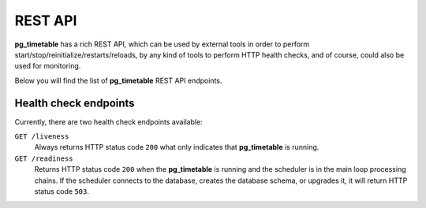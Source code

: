 REST API
================================================

**pg_timetable** has a rich REST API, which can be used by external tools in order to perform start/stop/reinitialize/restarts/reloads, 
by any kind of tools to perform HTTP health checks, and of course, could also be used for monitoring.

Below you will find the list of **pg_timetable** REST API endpoints.

Health check endpoints
------------------------------------------------

Currently, there are two health check endpoints available:

``GET /liveness`` 
    Always returns HTTP status code ``200`` what only indicates that **pg_timetable** is running.

``GET /readiness``
    Returns HTTP status code ``200`` when the **pg_timetable** is running and the scheduler is in the main loop processing chains. 
    If the scheduler connects to the database, creates the database schema, or upgrades it, it will return HTTP status code ``503``.